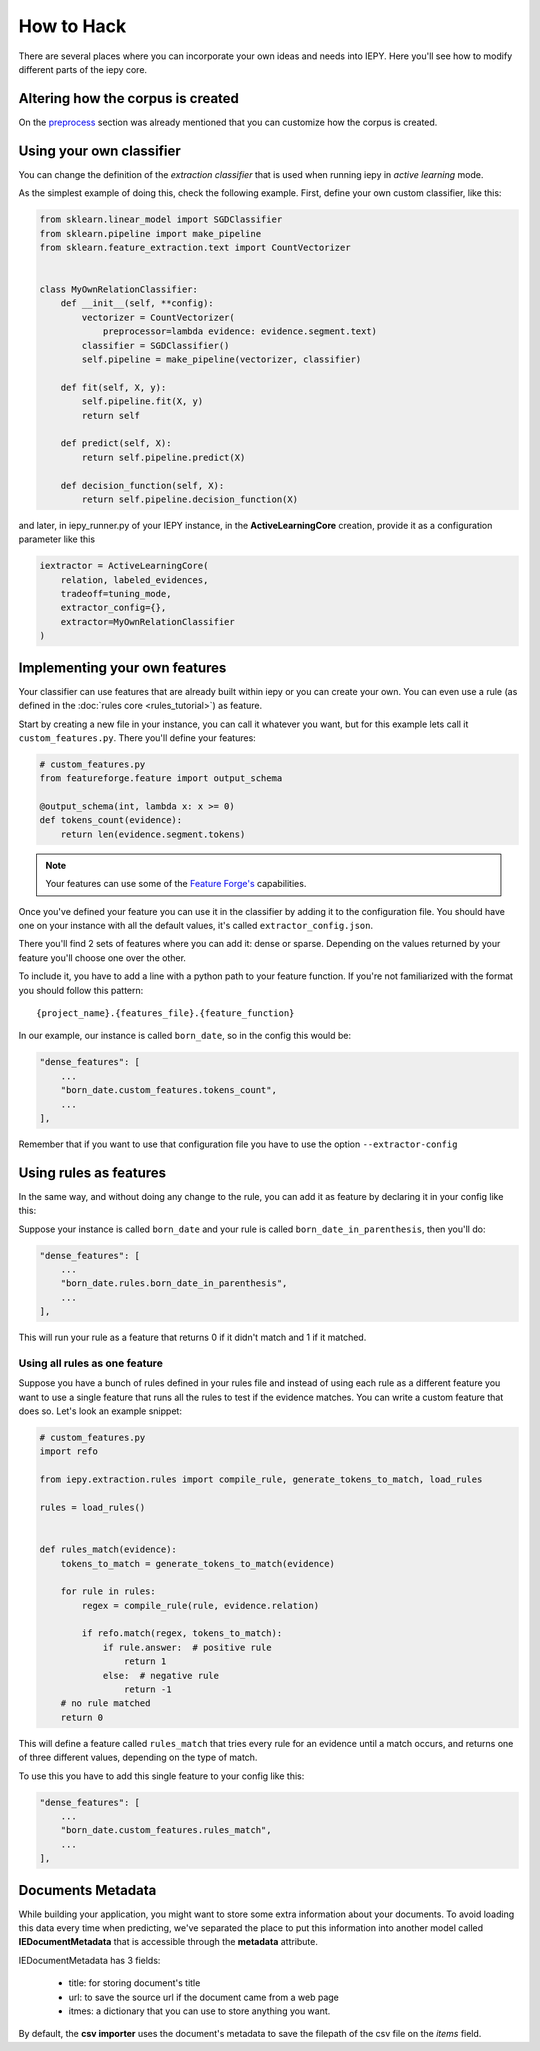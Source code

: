 How to Hack
===========

There are several places where you can incorporate your own ideas and needs into IEPY.
Here you'll see how to modify different parts of the iepy core.

Altering how the corpus is created
----------------------------------

On the `preprocess <preprocess.html#how-to-customize>`_ section was already mentioned that you can customize how the corpus is created.


Using your own classifier
-------------------------

You can change the definition of the *extraction classifier* that is used when running
iepy in *active learning* mode.

As the simplest example of doing this, check the following example.
First, define your own custom classifier, like this:

.. code-block:: python

    from sklearn.linear_model import SGDClassifier
    from sklearn.pipeline import make_pipeline
    from sklearn.feature_extraction.text import CountVectorizer


    class MyOwnRelationClassifier:
        def __init__(self, **config):
            vectorizer = CountVectorizer(
                preprocessor=lambda evidence: evidence.segment.text)
            classifier = SGDClassifier()
            self.pipeline = make_pipeline(vectorizer, classifier)

        def fit(self, X, y):
            self.pipeline.fit(X, y)
            return self

        def predict(self, X):
            return self.pipeline.predict(X)

        def decision_function(self, X):
            return self.pipeline.decision_function(X)


and later, in iepy_runner.py of your IEPY instance, in the **ActiveLearningCore** creation,
provide it as a configuration parameter like this


.. code-block:: python

    iextractor = ActiveLearningCore(
        relation, labeled_evidences,
        tradeoff=tuning_mode,
        extractor_config={},
        extractor=MyOwnRelationClassifier
    )


Implementing your own features
------------------------------

Your classifier can use features that are already built within iepy or you can create your
own. You can even use a rule (as defined in the :doc:`rules core <rules_tutorial>`) as feature.

Start by creating a new file in your instance, you can call it whatever you want, but for this
example lets call it ``custom_features.py``. There you'll define your features:

.. code-block:: python

    # custom_features.py
    from featureforge.feature import output_schema

    @output_schema(int, lambda x: x >= 0)
    def tokens_count(evidence):
        return len(evidence.segment.tokens)


.. note::

    Your features can use some of the `Feature Forge's <http://feature-forge.readthedocs.org/en/latest/>`__
    capabilities.

Once you've defined your feature you can use it in the classifier by adding it to the configuration
file. You should have one on your instance with all the default values, it's called ``extractor_config.json``.

There you'll find 2 sets of features where you can add it: dense or sparse. Depending on the values returned
by your feature you'll choose one over the other.

To include it, you have to add a line with a python path to your feature function. If you're not familiarized with
the format you should follow this pattern:

::

    {project_name}.{features_file}.{feature_function}

In our example, our instance is called ``born_date``, so in the config this would be:

.. code-block:: json

    "dense_features": [
        ...
        "born_date.custom_features.tokens_count",
        ...
    ],

Remember that if you want to use that configuration file you have to use the option ``--extractor-config``


Using rules as features
-----------------------

In the same way, and without doing any change to the rule, you can
add it as feature by declaring it in your config like this:

Suppose your instance is called ``born_date`` and your rule is called ``born_date_in_parenthesis``,
then you'll do:


.. code-block:: json

    "dense_features": [
        ...
        "born_date.rules.born_date_in_parenthesis",
        ...
    ],

This will run your rule as a feature that returns 0 if it didn't match and 1 if it matched.

Using all rules as one feature
..............................

Suppose you have a bunch of rules defined in your rules file and instead of using each rule as a
different feature you want to use a single feature that runs all the rules to test if the evidence
matches. You can write a custom feature that does so. Let's look an example snippet:

.. code-block:: python

    # custom_features.py
    import refo

    from iepy.extraction.rules import compile_rule, generate_tokens_to_match, load_rules

    rules = load_rules()


    def rules_match(evidence):
        tokens_to_match = generate_tokens_to_match(evidence)

        for rule in rules:
            regex = compile_rule(rule, evidence.relation)

            if refo.match(regex, tokens_to_match):
                if rule.answer:  # positive rule
                    return 1
                else:  # negative rule
                    return -1
        # no rule matched
        return 0


This will define a feature called ``rules_match`` that tries every rule for an evidence
until a match occurs, and returns one of three different values, depending on the type
of match.

To use this you have to add this single feature to your config like this:

.. code-block:: json

    "dense_features": [
        ...
        "born_date.custom_features.rules_match",
        ...
    ],



Documents Metadata
------------------

While building your application, you might want to store some extra information about your documents.
To avoid loading this data every time when predicting, we've separated the place to put this 
information into another model called **IEDocumentMetadata** that is accessible through the **metadata** attribute.

IEDocumentMetadata has 3 fields:

    * title: for storing document's title
    * url: to save the source url if the document came from a web page
    * itmes: a dictionary that you can use to store anything you want.

By default, the **csv importer** uses the document's metadata to save the filepath of the csv file on the *items* field.
